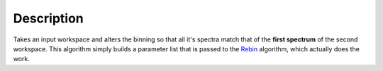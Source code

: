.. algorithm::

.. summary::

.. alias::

.. properties::

Description
-----------

Takes an input workspace and alters the binning so that all it's spectra
match that of the **first spectrum** of the second workspace. This
algorithm simply builds a parameter list that is passed to the
`Rebin <Rebin>`__ algorithm, which actually does the work.

.. algm_categories::

